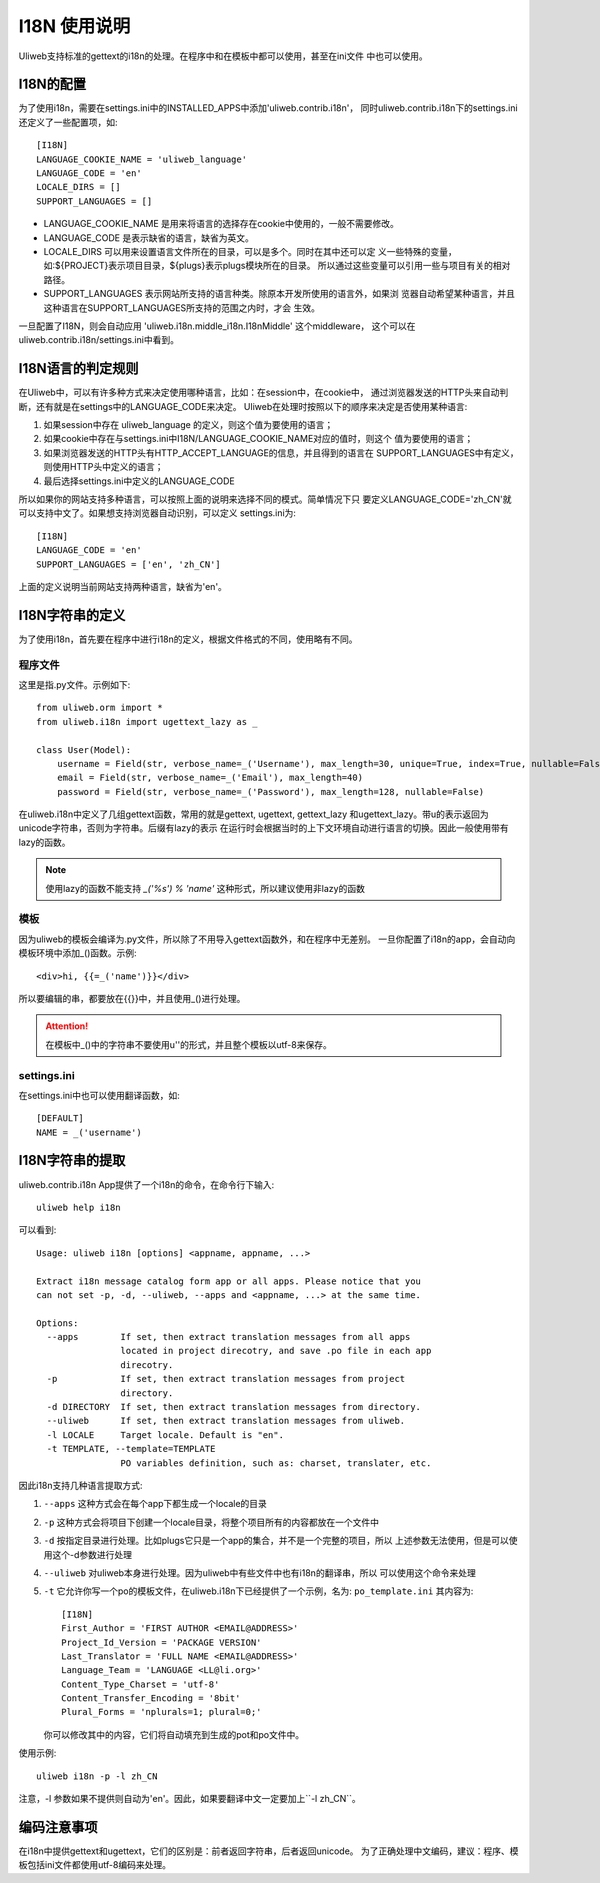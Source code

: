 ====================================
I18N 使用说明
====================================

Uliweb支持标准的gettext的i18n的处理。在程序中和在模板中都可以使用，甚至在ini文件
中也可以使用。

I18N的配置
-----------

为了使用i18n，需要在settings.ini中的INSTALLED_APPS中添加'uliweb.contrib.i18n'，
同时uliweb.contrib.i18n下的settings.ini还定义了一些配置项，如::

    [I18N]
    LANGUAGE_COOKIE_NAME = 'uliweb_language'
    LANGUAGE_CODE = 'en'
    LOCALE_DIRS = []
    SUPPORT_LANGUAGES = []

* LANGUAGE_COOKIE_NAME 是用来将语言的选择存在cookie中使用的，一般不需要修改。
* LANGUAGE_CODE 是表示缺省的语言，缺省为英文。
* LOCALE_DIRS 可以用来设置语言文件所在的目录，可以是多个。同时在其中还可以定
  义一些特殊的变量，如:${PROJECT}表示项目目录，${plugs}表示plugs模块所在的目录。
  所以通过这些变量可以引用一些与项目有关的相对路径。
* SUPPORT_LANGUAGES 表示网站所支持的语言种类。除原本开发所使用的语言外，如果浏
  览器自动希望某种语言，并且这种语言在SUPPORT_LANGUAGES所支持的范围之内时，才会
  生效。

一旦配置了I18N，则会自动应用 'uliweb.i18n.middle_i18n.I18nMiddle' 这个middleware，
这个可以在uliweb.contrib.i18n/settings.ini中看到。

I18N语言的判定规则
--------------------

在Uliweb中，可以有许多种方式来决定使用哪种语言，比如：在session中，在cookie中，
通过浏览器发送的HTTP头来自动判断，还有就是在settings中的LANGUAGE_CODE来决定。
Uliweb在处理时按照以下的顺序来决定是否使用某种语言:

#. 如果session中存在 uliweb_language 的定义，则这个值为要使用的语言；
#. 如果cookie中存在与settings.ini中I18N/LANGUAGE_COOKIE_NAME对应的值时，则这个
   值为要使用的语言；
#. 如果浏览器发送的HTTP头有HTTP_ACCEPT_LANGUAGE的信息，并且得到的语言在
   SUPPORT_LANGUAGES中有定义，则使用HTTP头中定义的语言；
#. 最后选择settings.ini中定义的LANGUAGE_CODE

所以如果你的网站支持多种语言，可以按照上面的说明来选择不同的模式。简单情况下只
要定义LANGUAGE_CODE='zh_CN'就可以支持中文了。如果想支持浏览器自动识别，可以定义
settings.ini为::

    [I18N]
    LANGUAGE_CODE = 'en'
    SUPPORT_LANGUAGES = ['en', 'zh_CN']

上面的定义说明当前网站支持两种语言，缺省为'en'。
    
I18N字符串的定义
------------------

为了使用i18n，首先要在程序中进行i18n的定义，根据文件格式的不同，使用略有不同。

程序文件
==========

这里是指.py文件。示例如下::

    from uliweb.orm import *
    from uliweb.i18n import ugettext_lazy as _

    class User(Model):
        username = Field(str, verbose_name=_('Username'), max_length=30, unique=True, index=True, nullable=False)
        email = Field(str, verbose_name=_('Email'), max_length=40)
        password = Field(str, verbose_name=_('Password'), max_length=128, nullable=False)

在uliweb.i18n中定义了几组gettext函数，常用的就是gettext, ugettext, gettext_lazy
和ugettext_lazy。带u的表示返回为unicode字符串，否则为字符串。后缀有lazy的表示
在运行时会根据当时的上下文环境自动进行语言的切换。因此一般使用带有lazy的函数。

.. note::
    使用lazy的函数不能支持 `_('%s') % 'name'` 这种形式，所以建议使用非lazy的函数 

模板
======

因为uliweb的模板会编译为.py文件，所以除了不用导入gettext函数外，和在程序中无差别。
一旦你配置了i18n的app，会自动向模板环境中添加_()函数。示例::

    <div>hi, {{=_('name')}}</div>
    
所以要编辑的串，都要放在{{}}中，并且使用_()进行处理。

.. attention::

    在模板中_()中的字符串不要使用u''的形式，并且整个模板以utf-8来保存。

settings.ini
===============

在settings.ini中也可以使用翻译函数，如::

    [DEFAULT]
    NAME = _('username')

I18N字符串的提取
------------------
    
uliweb.contrib.i18n App提供了一个i18n的命令，在命令行下输入::

    uliweb help i18n
    
可以看到::

    Usage: uliweb i18n [options] <appname, appname, ...>
    
    Extract i18n message catalog form app or all apps. Please notice that you 
    can not set -p, -d, --uliweb, --apps and <appname, ...> at the same time.
    
    Options:
      --apps        If set, then extract translation messages from all apps
                    located in project direcotry, and save .po file in each app
                    direcotry.
      -p            If set, then extract translation messages from project
                    directory.
      -d DIRECTORY  If set, then extract translation messages from directory.
      --uliweb      If set, then extract translation messages from uliweb.
      -l LOCALE     Target locale. Default is "en".
      -t TEMPLATE, --template=TEMPLATE
                    PO variables definition, such as: charset, translater, etc.
    
因此i18n支持几种语言提取方式:

#. ``--apps`` 这种方式会在每个app下都生成一个locale的目录
#. ``-p`` 这种方式会将项目下创建一个locale目录，将整个项目所有的内容都放在一个文件中
#. ``-d`` 按指定目录进行处理。比如plugs它只是一个app的集合，并不是一个完整的项目，所以
   上述参数无法使用，但是可以使用这个-d参数进行处理
#. ``--uliweb`` 对uliweb本身进行处理。因为uliweb中有些文件中也有i18n的翻译串，所以
   可以使用这个命令来处理
#. ``-t`` 它允许你写一个po的模板文件，在uliweb.i18n下已经提供了一个示例，名为: ``po_template.ini``
   其内容为::

        [I18N]
        First_Author = 'FIRST AUTHOR <EMAIL@ADDRESS>'
        Project_Id_Version = 'PACKAGE VERSION'
        Last_Translator = 'FULL NAME <EMAIL@ADDRESS>'
        Language_Team = 'LANGUAGE <LL@li.org>'
        Content_Type_Charset = 'utf-8'
        Content_Transfer_Encoding = '8bit'
        Plural_Forms = 'nplurals=1; plural=0;'

   你可以修改其中的内容，它们将自动填充到生成的pot和po文件中。

使用示例::

    uliweb i18n -p -l zh_CN
    
注意，-l 参数如果不提供则自动为'en'。因此，如果要翻译中文一定要加上``-l zh_CN``。


编码注意事项
----------------

在i18n中提供gettext和ugettext，它们的区别是：前者返回字符串，后者返回unicode。
为了正确处理中文编码，建议：程序、模板包括ini文件都使用utf-8编码来处理。